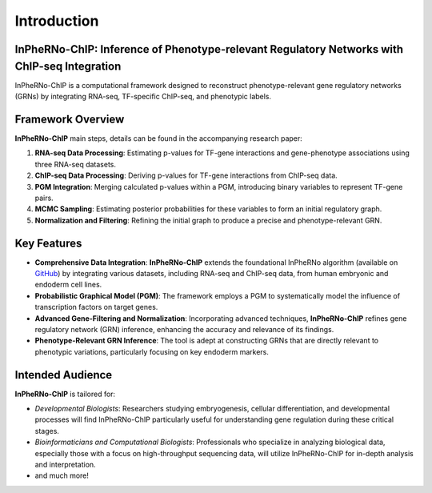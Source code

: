 Introduction
=============================

InPheRNo-ChIP: Inference of Phenotype-relevant Regulatory Networks with ChIP-seq Integration
--------------------------------------------------------------------------------------------

InPheRNo-ChIP is a computational framework designed to reconstruct phenotype-relevant gene regulatory networks (GRNs) by integrating RNA-seq, TF-specific ChIP-seq, and phenotypic labels. 

Framework Overview
------------------

**InPheRNo-ChIP** main steps, details can be found in the accompanying research paper:

1. **RNA-seq Data Processing**: Estimating p-values for TF-gene interactions and gene-phenotype associations using three RNA-seq datasets. 
2. **ChIP-seq Data Processing**: Deriving p-values for TF-gene interactions from ChIP-seq data.
3. **PGM Integration**: Merging calculated p-values within a PGM, introducing binary variables to represent TF-gene pairs.
4. **MCMC Sampling**: Estimating posterior probabilities for these variables to form an initial regulatory graph.
5. **Normalization and Filtering**: Refining the initial graph to produce a precise and phenotype-relevant GRN.

Key Features
------------

- **Comprehensive Data Integration**: **InPheRNo-ChIP** extends the foundational InPheRNo algorithm (available on `GitHub <https://github.com/KnowEnG/InPheRNo>`_) by integrating various datasets, including RNA-seq and ChIP-seq data, from human embryonic and endoderm cell lines.
- **Probabilistic Graphical Model (PGM)**: The framework employs a PGM to systematically model the influence of transcription factors on target genes.
- **Advanced Gene-Filtering and Normalization**: Incorporating advanced techniques, **InPheRNo-ChIP** refines gene regulatory network (GRN) inference, enhancing the accuracy and relevance of its findings.
- **Phenotype-Relevant GRN Inference**: The tool is adept at constructing GRNs that are directly relevant to phenotypic variations, particularly focusing on key endoderm markers.

Intended Audience
-----------------

**InPheRNo-ChIP** is tailored for:

- *Developmental Biologists*: Researchers studying embryogenesis, cellular differentiation, and developmental processes will find InPheRNo-ChIP particularly useful for understanding gene regulation during these critical stages.
- *Bioinformaticians and Computational Biologists*: Professionals who specialize in analyzing biological data, especially those with a focus on high-throughput sequencing data, will utilize InPheRNo-ChIP for in-depth analysis and interpretation.
- and much more!
